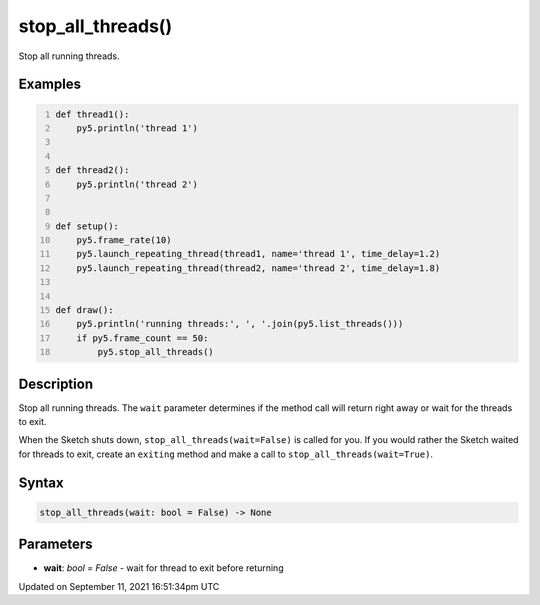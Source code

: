 stop_all_threads()
==================

Stop all running threads.

Examples
--------

.. raw:: html

    <div class="example-table">

.. raw:: html

    <div class="example-row"><div class="example-cell-image">

.. raw:: html

    </div><div class="example-cell-code">

.. code:: python
    :number-lines:

    def thread1():
        py5.println('thread 1')


    def thread2():
        py5.println('thread 2')


    def setup():
        py5.frame_rate(10)
        py5.launch_repeating_thread(thread1, name='thread 1', time_delay=1.2)
        py5.launch_repeating_thread(thread2, name='thread 2', time_delay=1.8)


    def draw():
        py5.println('running threads:', ', '.join(py5.list_threads()))
        if py5.frame_count == 50:
            py5.stop_all_threads()

.. raw:: html

    </div></div>

.. raw:: html

    </div>

Description
-----------

Stop all running threads. The ``wait`` parameter determines if the method call will return right away or wait for the threads to exit.

When the Sketch shuts down, ``stop_all_threads(wait=False)`` is called for you. If you would rather the Sketch waited for threads to exit, create an ``exiting`` method and make a call to ``stop_all_threads(wait=True)``.

Syntax
------

.. code:: python

    stop_all_threads(wait: bool = False) -> None

Parameters
----------

* **wait**: `bool = False` - wait for thread to exit before returning


Updated on September 11, 2021 16:51:34pm UTC

